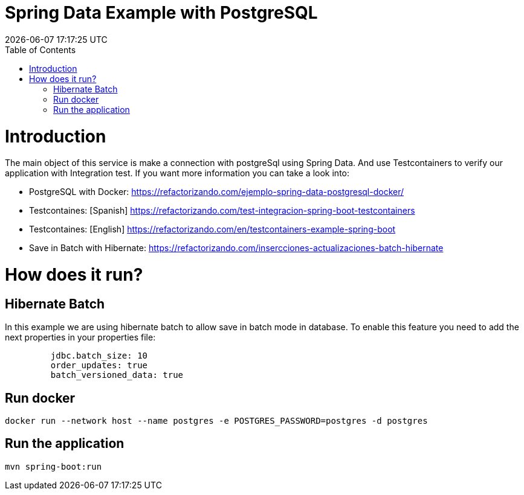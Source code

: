 = Spring Data Example with PostgreSQL =
{localdatetime}
:toc:
:doctype: book
:docinfo:

= Introduction =

The main object of this service is make a connection with postgreSql using Spring Data.
And use Testcontainers to verify our application with Integration test.
If you want more information you can take a look into:

* PostgreSQL with Docker: https://refactorizando.com/ejemplo-spring-data-postgresql-docker/
* Testcontaines: [Spanish] https://refactorizando.com/test-integracion-spring-boot-testcontainers
* Testcontaines: [English] https://refactorizando.com/en/testcontainers-example-spring-boot
* Save in Batch with Hibernate: https://refactorizando.com/insercciones-actualizaciones-batch-hibernate

= How does it run? =

== Hibernate Batch

In this example we are using hibernate batch to allow save in batch mode in database. To enable this
feature you need to add the next properties in your properties file:

```
         jdbc.batch_size: 10
         order_updates: true
         batch_versioned_data: true
```

== Run docker

```
docker run --network host --name postgres -e POSTGRES_PASSWORD=postgres -d postgres

```

== Run the application

```
mvn spring-boot:run

```

